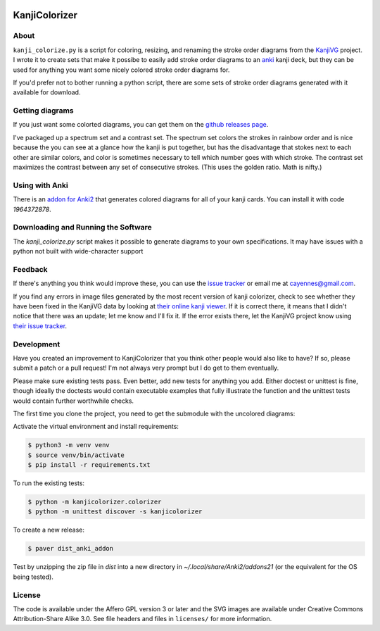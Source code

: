 .. image:: https://circleci.com/gh/cayennes/kanji-colorize.svg?style=svg
    :target: https://circleci.com/gh/cayennes/kanji-colorize

==============
KanjiColorizer
==============

.. image:: kanji-colorize-examples.png

About
-----

``kanji_colorize.py`` is a script for coloring, resizing, and renaming
the stroke order diagrams from the
`KanjiVG <http://kanjivg.tagaini.net/>`_ project.  I wrote it to create
sets that make it possibe to easily add stroke order diagrams to an
`anki <http://ankisrs.net/>`_ kanji deck, but they can be used for
anything you want some nicely colored stroke order diagrams for.

If you'd prefer not to bother running a python script, there are some
sets of stroke order diagrams generated with it available for download.

Getting diagrams
----------------

If you just want some colorted diagrams, you can get them on the
`github releases page <https://github.com/cayennes/kanji-colorize/releases>`_.

I've packaged up a spectrum set and a contrast set. The spectrum set
colors the strokes in rainbow order and is nice because the you can see
at a glance how the kanji is put together, but has the disadvantage that
stokes next to each other are similar colors, and color is sometimes
necessary to tell which number goes with which stroke. The contrast set
maximizes the contrast between any set of consecutive strokes.  (This
uses the golden ratio.  Math is nifty.)

Using with Anki
---------------

There is an `addon for Anki2 <https://ankiweb.net/shared/info/1964372878>`_
that generates colored diagrams for all of your kanji cards.  You can install
it with code `1964372878`.

Downloading and Running the Software
------------------------------------

The `kanji_colorize.py` script makes it possible to generate diagrams to your
own specifications.  It may have issues with a python not built with
wide-character support

Feedback
--------

If there's anything you think would improve these, you can use the
`issue tracker <https://github.com/cayennes/kanji-colorize/issues>`_ or
email me at cayennes@gmail.com.

If you find any errors in image files generated by the most recent
version of kanji colorizer, check to see whether they have been fixed in
the KanjiVG data by looking at
`their online kanji viewer <http://kanjivg.tagaini.net/viewer.html>`_.
If it is correct there, it means that I didn't notice that there was an
update; let me know and I'll fix it.  If the error exists there, let the
KanjiVG project know using
`their issue tracker <https://github.com/KanjiVG/kanjivg/issues>`_.

Development
-----------

Have you created an improvement to KanjiColorizer that you think
other people would also like to have?  If so, please submit a patch or a
pull request!  I'm not always very prompt but I do get to them
eventually.

Please make sure existing tests pass.  Even better, add new tests for
anything you add.  Either doctest or unittest is fine, though ideally
the doctests would contain executable examples that fully illustrate the
function and the unittest tests would contain further worthwhile checks.

The first time you clone the project, you need to get the submodule with the uncolored diagrams:

.. code:: bash
    $ git submodule init
    $ git submodule update

Activate the virtual environment and install requirements:

.. code:: bash

    $ python3 -m venv venv
    $ source venv/bin/activate
    $ pip install -r requirements.txt

To run the existing tests:

.. code:: bash

    $ python -m kanjicolorizer.colorizer
    $ python -m unittest discover -s kanjicolorizer

To create a new release:

.. code :: bash

    $ paver dist_anki_addon

Test by unzipping the zip file in `dist` into a new directory in `~/.local/share/Anki2/addons21` (or the equivalent for the OS being tested).

License
-------

The code is available under the Affero GPL version 3 or later and the SVG
images are available under Creative Commons Attribution-Share Alike 3.0.
See file headers and files in ``licenses/`` for more information.
